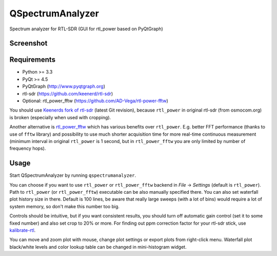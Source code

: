 QSpectrumAnalyzer
=================

Spectrum analyzer for RTL-SDR (GUI for rtl_power based on PyQtGraph)

Screenshot
----------

.. image:: https://xmikos.github.io/qspectrumanalyzer/qspectrumanalyzer_screenshot.png

Requirements
------------

- Python >= 3.3
- PyQt >= 4.5
- PyQtGraph (http://www.pyqtgraph.org)
- rtl-sdr (https://github.com/keenerd/rtl-sdr)
- Optional: rtl_power_fftw (https://github.com/AD-Vega/rtl-power-fftw)

You should use `Keenerds fork of rtl-sdr <https://github.com/keenerd/rtl-sdr>`_
(latest Git revision), because ``rtl_power`` in original rtl-sdr (from osmocom.org)
is broken (especially when used with cropping).

Another alternative is
`rtl_power_fftw <https://github.com/AD-Vega/rtl-power-fftw>`_ which has various
benefits over ``rtl_power``. E.g. better FFT performance (thanks to
use of ``fftw`` library) and possibility to use much shorter acquisition time
for more real-time continuous measurement (minimum interval in original
``rtl_power`` is 1 second, but in ``rtl_power_fftw`` you are only limited
by number of frequency hops).

Usage
-----

Start QSpectrumAnalyzer by running ``qspectrumanalyzer``.

You can choose if you want to use ``rtl_power`` or ``rtl_power_fftw`` backend in
*File* -> *Settings* (default is ``rtl_power``). Path to ``rtl_power``
(or ``rtl_power_fftw``) executable can be also manually specified there. You can also
set waterfall plot history size in there. Default is 100 lines, be aware that
really large sweeps (with a lot of bins) would require a lot of system memory, so
don't make this number too big.

Controls should be intuitive, but if you want consistent results, you should
turn off automatic gain control (set it to some fixed number) and also set
crop to 20% or more. For finding out ppm correction factor for your rtl-sdr
stick, use `kalibrate-rtl <https://github.com/steve-m/kalibrate-rtl>`_.

You can move and zoom plot with mouse, change plot settings or export plots
from right-click menu. Waterfall plot black/white levels and color lookup
table can be changed in mini-histogram widget.
